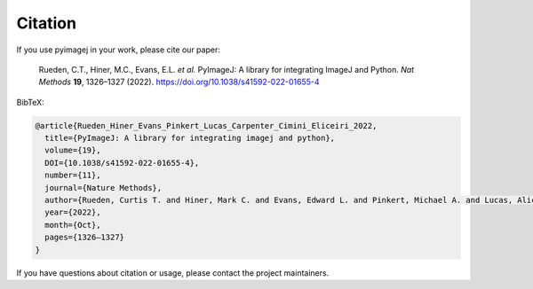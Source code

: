 Citation
========

If you use pyimagej in your work, please cite our paper:

    Rueden, C.T., Hiner, M.C., Evans, E.L. *et al.* PyImageJ: A library for integrating ImageJ and Python. *Nat Methods* **19**, 1326–1327 (2022). https://doi.org/10.1038/s41592-022-01655-4

BibTeX:

.. code-block:: bibtex

    @article{Rueden_Hiner_Evans_Pinkert_Lucas_Carpenter_Cimini_Eliceiri_2022,
      title={PyImageJ: A library for integrating imagej and python},
      volume={19},
      DOI={10.1038/s41592-022-01655-4},
      number={11},
      journal={Nature Methods},
      author={Rueden, Curtis T. and Hiner, Mark C. and Evans, Edward L. and Pinkert, Michael A. and Lucas, Alice M. and Carpenter, Anne E. and Cimini, Beth A. and Eliceiri, Kevin W.},
      year={2022},
      month={Oct},
      pages={1326–1327}
    } 

If you have questions about citation or usage, please contact the project maintainers.
